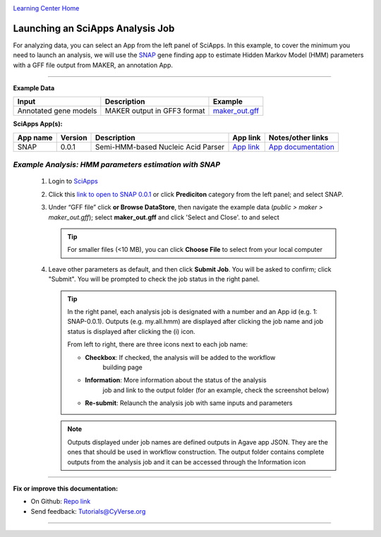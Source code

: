 |CyVerse logo|_

|Home_Icon|_
`Learning Center Home <http://learning.cyverse.org/>`_


Launching an SciApps Analysis Job
----------------------------------

For analyzing data, you can select an App from the left panel of SciApps.
In this example, to cover the minimum you need to launch an analysis, we will
use the `SNAP <https://github.com/KorfLab/SNAP>`_ gene finding app to estimate
Hidden Markov Model (HMM) parameters with a GFF file output from MAKER, an
annotation App.

----

.. #### Comment: short description

**Example Data**

.. list-table::
    :header-rows: 1

    * - Input
      - Description
      - Example
    * - Annotated gene models
      - MAKER output in GFF3 format
      - `maker_out.gff <https://data.sciapps.org/example_data/maker/maker_out.gff>`_

**SciApps App(s):**

.. list-table::
    :header-rows: 1

    * - App name
      - Version
      - Description
      - App link
      - Notes/other links
    * - SNAP
      - 0.0.1
      - Semi-HMM-based Nucleic Acid Parser
      - `App link <https://www.sciapps.org/app_id/SNAP-0.0.1>`_
      - `App documentation <http://korflab.ucdavis.edu/software.html>`_


*Example Analysis: HMM parameters estimation with SNAP*
~~~~~~~~~~~~~~~~~~~~~~~~~~~~~~~~~~~~~~~~~~~~~~~~~~~~~~~~~~~~~~~~~

  1. Login to `SciApps <https://www.SciApps.org/>`_

  2. Click this `link to open to SNAP 0.0.1 <https://www.sciapps.org/app_id/SNAP-0.0.1>`_
     or click **Prediciton** category from the left panel; and select SNAP.

  3. Under “GFF file” click **or Browse DataStore**, then navigate the example data
     (*public > maker > maker_out.gff*); select **maker_out.gff** and click
     'Select and Close'. to and select

     |snap_app|

     .. Tip::
       For smaller files (<10 MB), you can click **Choose File** to select from
       your local computer

  4. Leave other parameters as default, and then click **Submit Job**. You will
     be asked to confirm; click "Submit". You will be prompted to check the job
     status in the right panel.

     |agave_status|
       
     .. Tip::
       In the right panel, each analysis job is designated with a number and an
       App id (e.g. 1: SNAP-0.0.1). Outputs (e.g. my.all.hmm) are displayed after
       clicking the job name and job status is displayed after clicking the (i)
       icon.
       
       |status|
       
       From left to right, there are three icons next to each job name:

       - **Checkbox**: If checked, the analysis will be added to the workflow
           building page
       - **Information**: More information about the status of the analysis
           job and link to the output folder (for an example, check the screenshot below)
       - **Re-submit**: Relaunch the analysis job with same inputs and parameters

     .. Note::
       Outputs displayed under job names are defined outputs in Agave app JSON.
       They are the ones that should be used in workflow construction.
       The output folder contains complete outputs from the analysis job and it
       can be accessed through the Information icon

----


**Fix or improve this documentation:**

- On Github: `Repo link <https://github.com/CyVerse-learning-materials/SciApps_guide>`_
- Send feedback: `Tutorials@CyVerse.org <Tutorials@CyVerse.org>`_

----

.. |CyVerse logo| image:: ./img/cyverse_rgb.png
    :width: 500
    :height: 100
.. _CyVerse logo: http://learning.cyverse.org/
.. |Home_Icon| image:: ./img/homeicon.png
    :width: 25
    :height: 25
.. _Home_Icon: http://learning.cyverse.org/
.. |snap_app| image:: ./img/sci_apps/snap.gif
    :width: 550
    :height: 328
.. |status| image:: ./img/sci_apps/status.gif
    :width: 250
    :height: 60
.. |agave_status| image:: ./img/sci_apps/agave_status.gif
    :width: 550
    :height: 322
